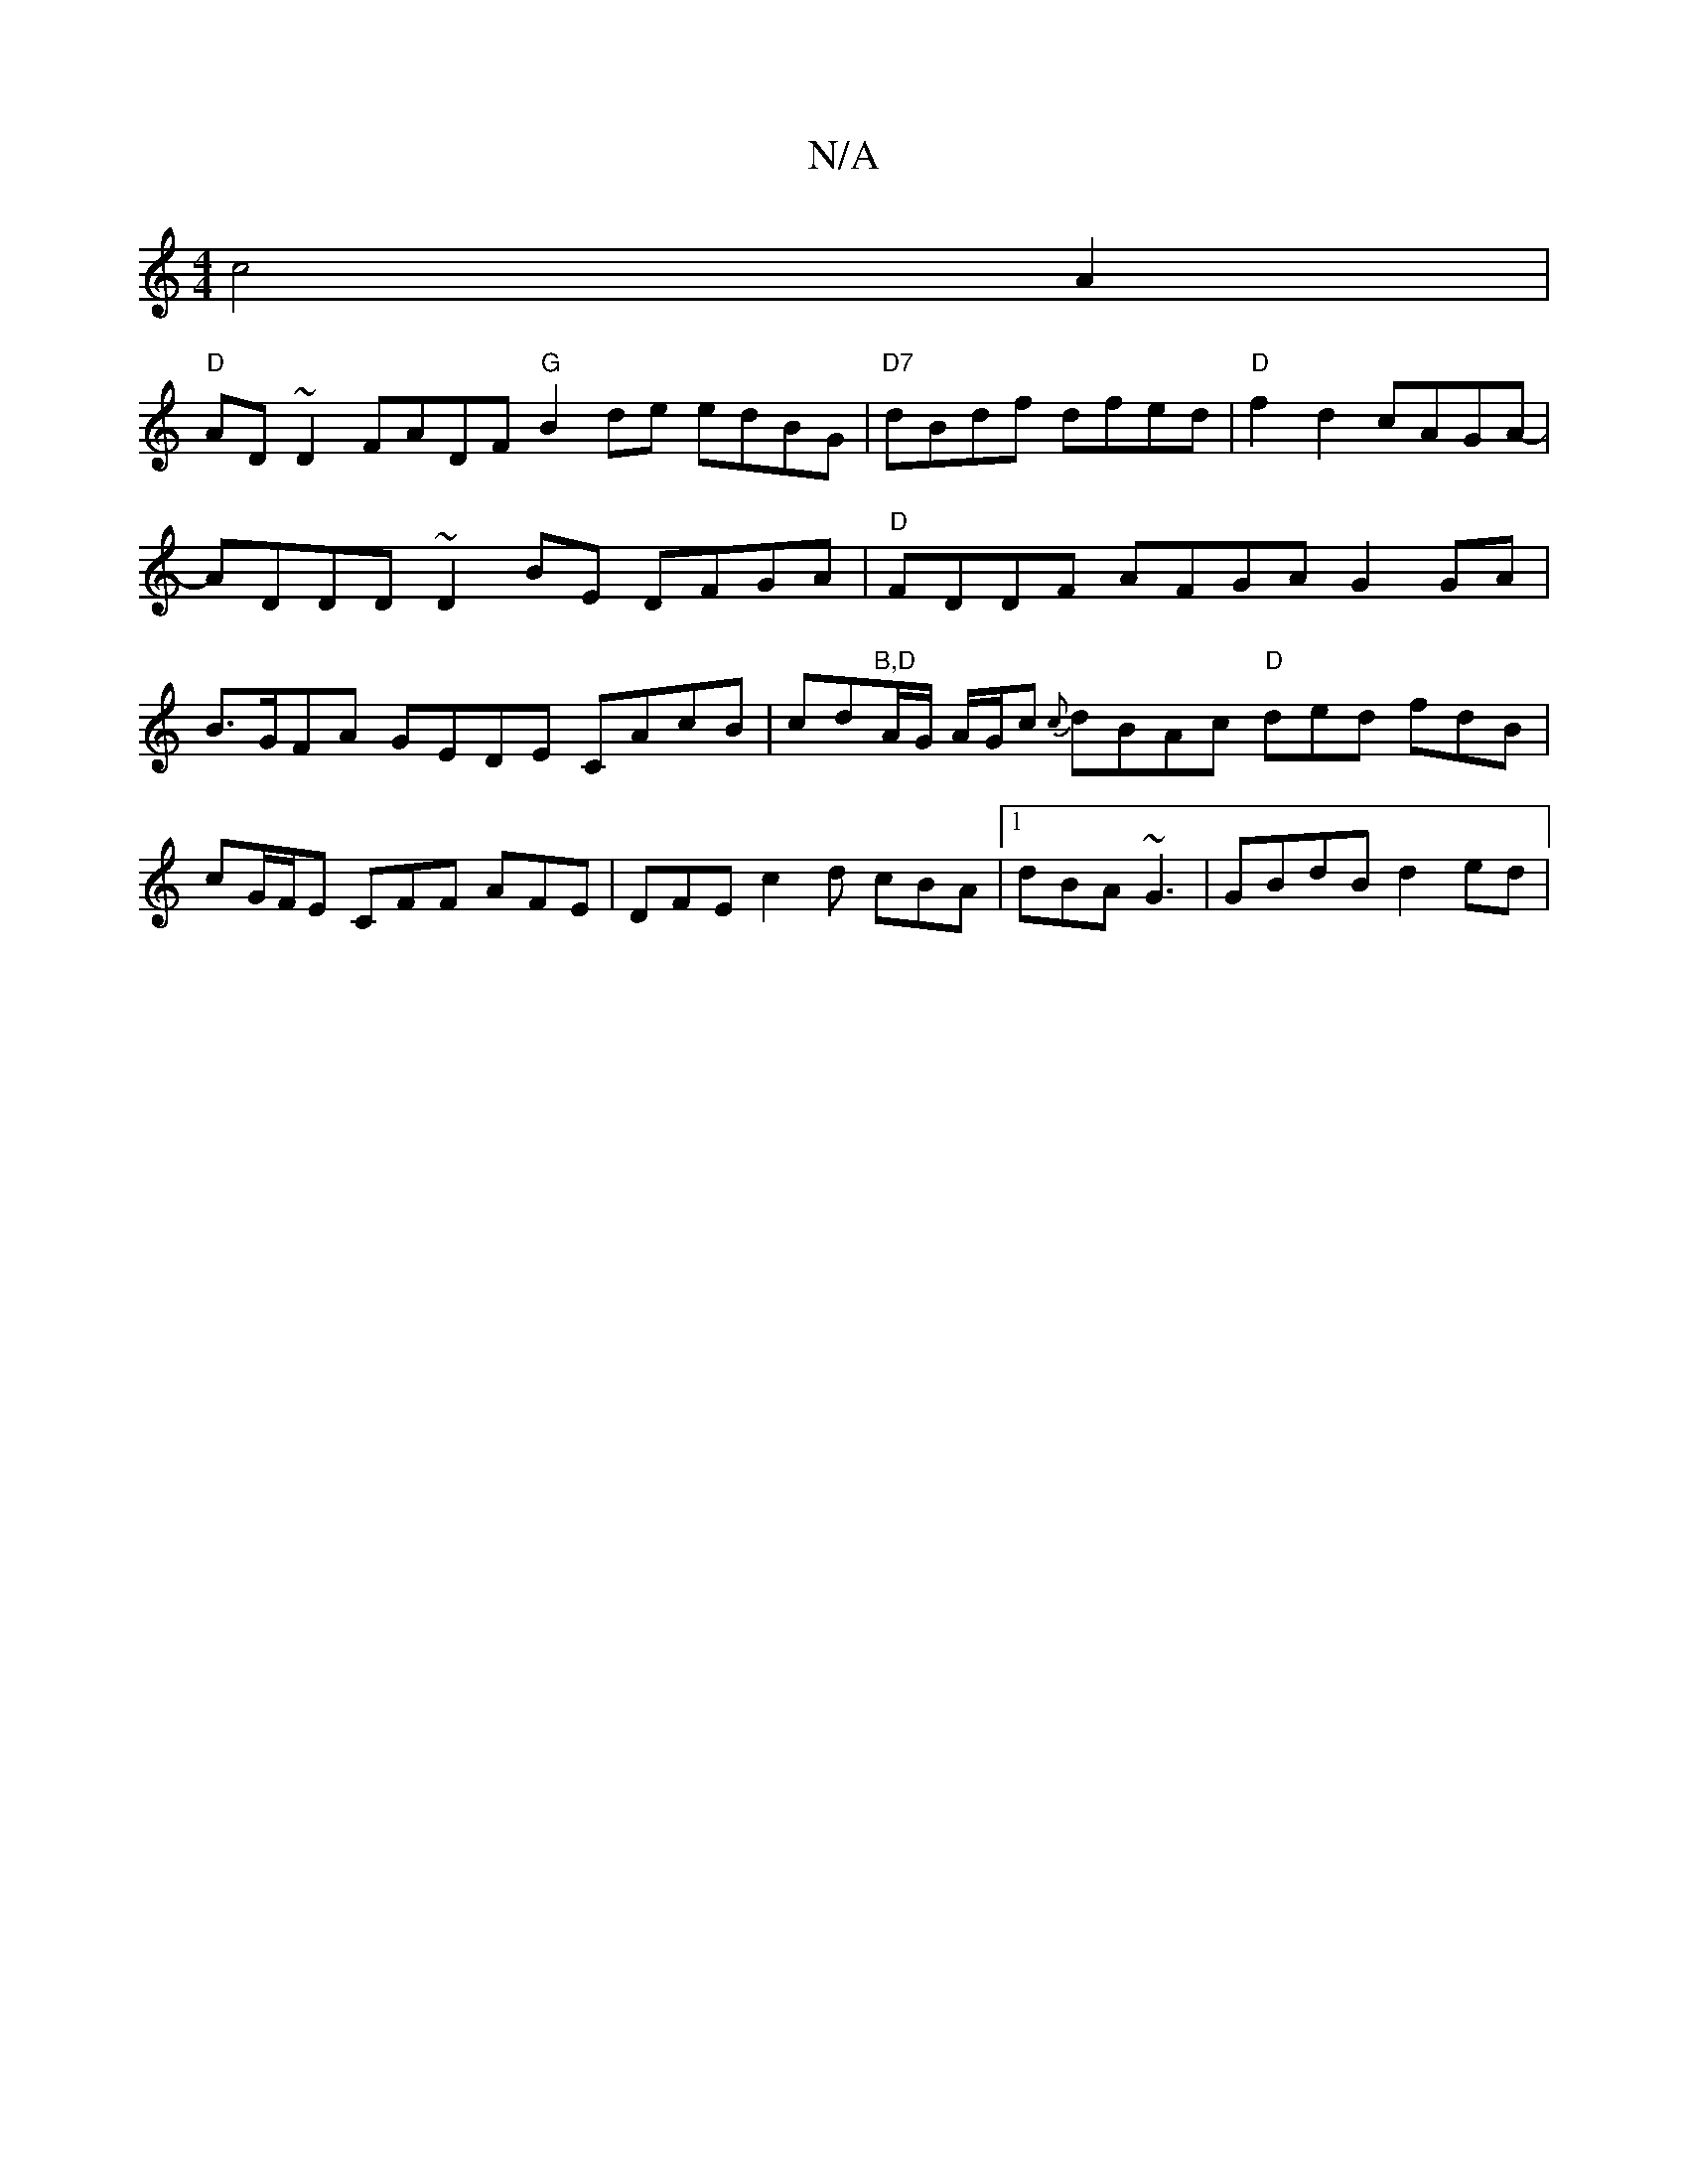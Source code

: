 X:1
T:N/A
M:4/4
R:N/A
K:Cmajor
c4A2|
"D"AD~D2 FADF "G"B2de edBG|"D7"dBdf dfed|"D"f2d2 cAGA-|ADDD ~D2BE DFGA|"D"FDDF AFGA G2 GA|B>GFA GEDE CAcB|cd"B,D"A/2G/2 A/G/c {c}dBAc "D"ded fdB|cG/F/E CFF AFE|DFE c2d cBA|1 dBA ~G3|GBdB d2ed |
